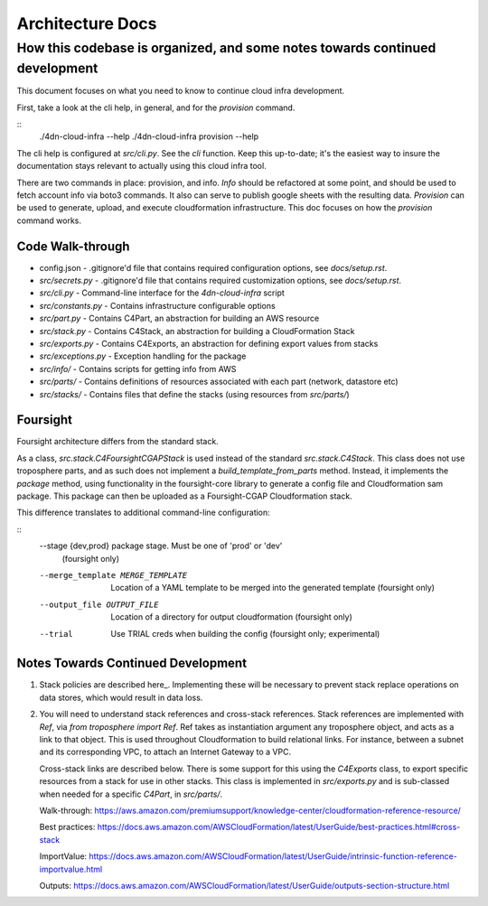 =================
Architecture Docs
=================
How this codebase is organized, and some notes towards continued development
----------------------------------------------------------------------------

This document focuses on what you need to know to continue cloud infra development.

First, take a look at the cli help, in general, and for the `provision` command.

::
  ./4dn-cloud-infra --help
  ./4dn-cloud-infra provision --help

The cli help is configured at `src/cli.py`. See the `cli` function. Keep this up-to-date; it's the easiest way to
insure the documentation stays relevant to actually using this cloud infra tool.

There are two commands in place: provision, and info. `Info` should be refactored at some point, and should be used to
fetch account info via boto3 commands. It also can serve to publish google sheets with the resulting data. `Provision`
can be used to generate, upload, and execute cloudformation infrastructure. This doc focuses on how the `provision`
command works.

-----------------
Code Walk-through
-----------------

* config.json - .gitignore'd file that contains required configuration options, see `docs/setup.rst`.
* `src/secrets.py` - .gitignore'd file that contains required customization options, see `docs/setup.rst`.
* `src/cli.py` - Command-line interface for the `4dn-cloud-infra` script
* `src/constants.py` - Contains infrastructure configurable options
* `src/part.py` - Contains C4Part, an abstraction for building an AWS resource
* `src/stack.py` - Contains C4Stack, an abstraction for building a CloudFormation Stack
* `src/exports.py` - Contains C4Exports, an abstraction for defining export values from stacks
* `src/exceptions.py` - Exception handling for the package
* `src/info/` - Contains scripts for getting info from AWS
* `src/parts/` - Contains definitions of resources associated with each part (network, datastore etc)
* `src/stacks/` - Contains files that define the stacks (using resources from `src/parts/`)

---------
Foursight
---------

Foursight architecture differs from the standard stack.

As a class, `src.stack.C4FoursightCGAPStack` is used instead of the standard `src.stack.C4Stack`. This class does not
use troposphere parts, and as such does not implement a `build_template_from_parts` method. Instead, it implements the
`package` method, using functionality in the foursight-core library to generate a config file and Cloudformation sam
package. This package can then be uploaded as a Foursight-CGAP Cloudformation stack.

This difference translates to additional command-line configuration:

::
    --stage {dev,prod}  package stage. Must be one of 'prod' or 'dev'
                        (foursight only)
    --merge_template MERGE_TEMPLATE
                        Location of a YAML template to be merged into the
                        generated template (foursight only)
    --output_file OUTPUT_FILE
                        Location of a directory for output cloudformation
                        (foursight only)
    --trial             Use TRIAL creds when building the config (foursight
                        only; experimental)

-----------------------------------
Notes Towards Continued Development
-----------------------------------

1. Stack policies are described here_. Implementing these will be necessary to prevent stack replace operations on
   data stores, which would result in data loss.

.. _policies: https://docs.aws.amazon.com/AWSCloudFormation/latest/UserGuide/protect-stack-resources.html

2. You will need to understand stack references and cross-stack references. Stack references are implemented with
   `Ref`, via `from troposphere import Ref`. Ref takes as instantiation argument any troposphere object, and acts as
   a link to that object. This is used throughout Cloudformation to build relational links. For instance, between a
   subnet and its corresponding VPC, to attach an Internet Gateway to a VPC.

   Cross-stack links are described below. There is some support for this using the `C4Exports` class, to export specific
   resources from a stack for use in other stacks. This class is implemented in `src/exports.py` and is sub-classed
   when needed for a specific `C4Part`, in `src/parts/`.

   Walk-through: https://aws.amazon.com/premiumsupport/knowledge-center/cloudformation-reference-resource/

   Best practices: https://docs.aws.amazon.com/AWSCloudFormation/latest/UserGuide/best-practices.html#cross-stack

   ImportValue: https://docs.aws.amazon.com/AWSCloudFormation/latest/UserGuide/intrinsic-function-reference-importvalue.html

   Outputs: https://docs.aws.amazon.com/AWSCloudFormation/latest/UserGuide/outputs-section-structure.html
